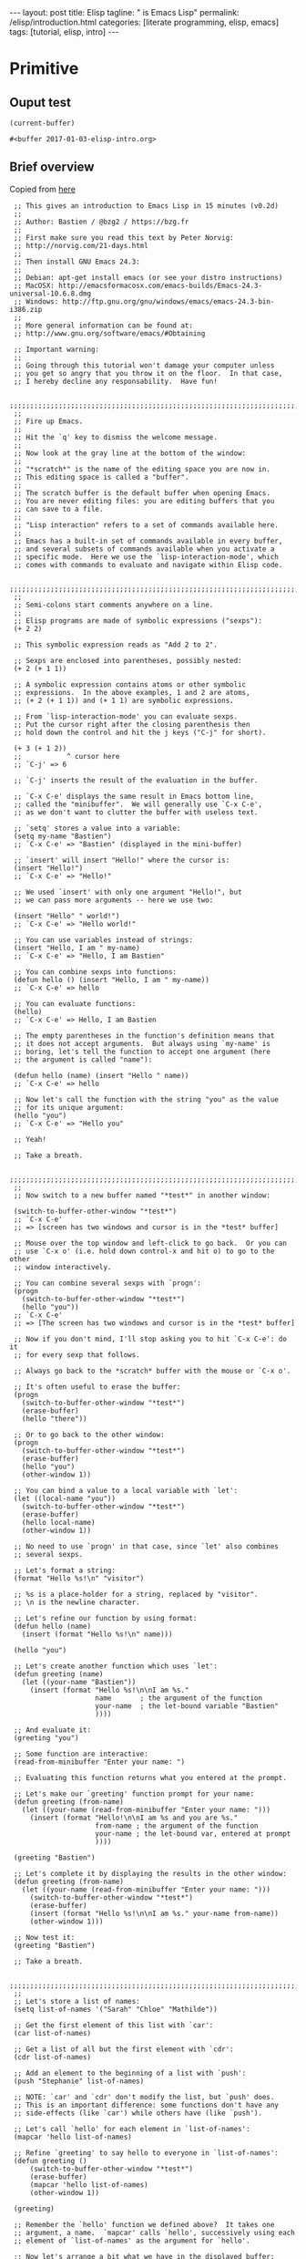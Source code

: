 #+BEGIN_EXPORT html
---
layout: post
title: Elisp 
tagline: " is Emacs Lisp"
permalink: /elisp/introduction.html
categories: [literate programming, elisp, emacs]
tags: [tutorial, elisp, intro]
---
#+END_EXPORT

#+STARTUP: showall
#+OPTIONS: tags:nil num:nil \n:nil @:t ::t |:t ^:{} _:{} *:t
#+TOC: headlines 2
#+PROPERTY:header-args :results value :exports both

* Primitive

** Ouput test
   #+BEGIN_SRC elisp
   (current-buffer)
   #+END_SRC

   #+RESULTS:
   : #<buffer 2017-01-03-elisp-intro.org>


** Brief overview
   Copied from [[https://emacs-doctor.com/learn-emacs-lisp-in-15-minutes.html][here]]
   #+BEGIN_SRC elisp :results none :exports code :eval never-export
     ;; This gives an introduction to Emacs Lisp in 15 minutes (v0.2d)
     ;;
     ;; Author: Bastien / @bzg2 / https://bzg.fr
     ;;
     ;; First make sure you read this text by Peter Norvig:
     ;; http://norvig.com/21-days.html
     ;;
     ;; Then install GNU Emacs 24.3:
     ;;
     ;; Debian: apt-get install emacs (or see your distro instructions)
     ;; MacOSX: http://emacsformacosx.com/emacs-builds/Emacs-24.3-universal-10.6.8.dmg
     ;; Windows: http://ftp.gnu.org/gnu/windows/emacs/emacs-24.3-bin-i386.zip
     ;;
     ;; More general information can be found at:
     ;; http://www.gnu.org/software/emacs/#Obtaining

     ;; Important warning:
     ;;
     ;; Going through this tutorial won't damage your computer unless
     ;; you get so angry that you throw it on the floor.  In that case,
     ;; I hereby decline any responsability.  Have fun!

     ;;;;;;;;;;;;;;;;;;;;;;;;;;;;;;;;;;;;;;;;;;;;;;;;;;;;;;;;;;;;;;;;;;;;;;;;
     ;; 
     ;; Fire up Emacs.
     ;;
     ;; Hit the `q' key to dismiss the welcome message.
     ;;
     ;; Now look at the gray line at the bottom of the window:
     ;;
     ;; "*scratch*" is the name of the editing space you are now in.
     ;; This editing space is called a "buffer".
     ;;
     ;; The scratch buffer is the default buffer when opening Emacs.
     ;; You are never editing files: you are editing buffers that you
     ;; can save to a file.
     ;; 
     ;; "Lisp interaction" refers to a set of commands available here.
     ;; 
     ;; Emacs has a built-in set of commands available in every buffer,
     ;; and several subsets of commands available when you activate a
     ;; specific mode.  Here we use the `lisp-interaction-mode', which
     ;; comes with commands to evaluate and navigate within Elisp code.

     ;;;;;;;;;;;;;;;;;;;;;;;;;;;;;;;;;;;;;;;;;;;;;;;;;;;;;;;;;;;;;;;;;;;;;;;;
     ;;
     ;; Semi-colons start comments anywhere on a line.
     ;;
     ;; Elisp programs are made of symbolic expressions ("sexps"):
     (+ 2 2)

     ;; This symbolic expression reads as "Add 2 to 2".

     ;; Sexps are enclosed into parentheses, possibly nested:
     (+ 2 (+ 1 1))

     ;; A symbolic expression contains atoms or other symbolic
     ;; expressions.  In the above examples, 1 and 2 are atoms,
     ;; (+ 2 (+ 1 1)) and (+ 1 1) are symbolic expressions.

     ;; From `lisp-interaction-mode' you can evaluate sexps.
     ;; Put the cursor right after the closing parenthesis then
     ;; hold down the control and hit the j keys ("C-j" for short).

     (+ 3 (+ 1 2))
     ;;           ^ cursor here
     ;; `C-j' => 6

     ;; `C-j' inserts the result of the evaluation in the buffer.

     ;; `C-x C-e' displays the same result in Emacs bottom line,
     ;; called the "minibuffer".  We will generally use `C-x C-e',
     ;; as we don't want to clutter the buffer with useless text.

     ;; `setq' stores a value into a variable:
     (setq my-name "Bastien")
     ;; `C-x C-e' => "Bastien" (displayed in the mini-buffer)

     ;; `insert' will insert "Hello!" where the cursor is:
     (insert "Hello!")
     ;; `C-x C-e' => "Hello!"

     ;; We used `insert' with only one argument "Hello!", but
     ;; we can pass more arguments -- here we use two:

     (insert "Hello" " world!")
     ;; `C-x C-e' => "Hello world!"

     ;; You can use variables instead of strings:
     (insert "Hello, I am " my-name)
     ;; `C-x C-e' => "Hello, I am Bastien"

     ;; You can combine sexps into functions:
     (defun hello () (insert "Hello, I am " my-name))
     ;; `C-x C-e' => hello

     ;; You can evaluate functions:
     (hello)
     ;; `C-x C-e' => Hello, I am Bastien

     ;; The empty parentheses in the function's definition means that
     ;; it does not accept arguments.  But always using `my-name' is
     ;; boring, let's tell the function to accept one argument (here
     ;; the argument is called "name"): 

     (defun hello (name) (insert "Hello " name))
     ;; `C-x C-e' => hello

     ;; Now let's call the function with the string "you" as the value
     ;; for its unique argument:
     (hello "you")
     ;; `C-x C-e' => "Hello you"

     ;; Yeah!

     ;; Take a breath.

     ;;;;;;;;;;;;;;;;;;;;;;;;;;;;;;;;;;;;;;;;;;;;;;;;;;;;;;;;;;;;;;;;;;;;;;;;
     ;;
     ;; Now switch to a new buffer named "*test*" in another window:

     (switch-to-buffer-other-window "*test*")
     ;; `C-x C-e'
     ;; => [screen has two windows and cursor is in the *test* buffer]

     ;; Mouse over the top window and left-click to go back.  Or you can
     ;; use `C-x o' (i.e. hold down control-x and hit o) to go to the other
     ;; window interactively.

     ;; You can combine several sexps with `progn':
     (progn
       (switch-to-buffer-other-window "*test*")
       (hello "you"))
     ;; `C-x C-e'
     ;; => [The screen has two windows and cursor is in the *test* buffer]

     ;; Now if you don't mind, I'll stop asking you to hit `C-x C-e': do it
     ;; for every sexp that follows.

     ;; Always go back to the *scratch* buffer with the mouse or `C-x o'.

     ;; It's often useful to erase the buffer:
     (progn
       (switch-to-buffer-other-window "*test*")
       (erase-buffer)
       (hello "there"))

     ;; Or to go back to the other window:
     (progn
       (switch-to-buffer-other-window "*test*")
       (erase-buffer)
       (hello "you")
       (other-window 1))

     ;; You can bind a value to a local variable with `let':
     (let ((local-name "you"))
       (switch-to-buffer-other-window "*test*")
       (erase-buffer)
       (hello local-name)
       (other-window 1))

     ;; No need to use `progn' in that case, since `let' also combines
     ;; several sexps.

     ;; Let's format a string:
     (format "Hello %s!\n" "visitor")

     ;; %s is a place-holder for a string, replaced by "visitor".
     ;; \n is the newline character.

     ;; Let's refine our function by using format:
     (defun hello (name)
       (insert (format "Hello %s!\n" name)))

     (hello "you")

     ;; Let's create another function which uses `let':
     (defun greeting (name)
       (let ((your-name "Bastien"))
         (insert (format "Hello %s!\n\nI am %s."
                         name       ; the argument of the function
                         your-name  ; the let-bound variable "Bastien"
                         ))))

     ;; And evaluate it:
     (greeting "you")

     ;; Some function are interactive:
     (read-from-minibuffer "Enter your name: ")

     ;; Evaluating this function returns what you entered at the prompt.

     ;; Let's make our `greeting' function prompt for your name:
     (defun greeting (from-name)
       (let ((your-name (read-from-minibuffer "Enter your name: ")))
         (insert (format "Hello!\n\nI am %s and you are %s."
                         from-name ; the argument of the function
                         your-name ; the let-bound var, entered at prompt
                         ))))

     (greeting "Bastien")

     ;; Let's complete it by displaying the results in the other window:
     (defun greeting (from-name)
       (let ((your-name (read-from-minibuffer "Enter your name: ")))
         (switch-to-buffer-other-window "*test*")
         (erase-buffer)
         (insert (format "Hello %s!\n\nI am %s." your-name from-name))
         (other-window 1)))

     ;; Now test it:
     (greeting "Bastien")

     ;; Take a breath.

     ;;;;;;;;;;;;;;;;;;;;;;;;;;;;;;;;;;;;;;;;;;;;;;;;;;;;;;;;;;;;;;;;;;;;;;;;
     ;;
     ;; Let's store a list of names:
     (setq list-of-names '("Sarah" "Chloe" "Mathilde"))

     ;; Get the first element of this list with `car':
     (car list-of-names)

     ;; Get a list of all but the first element with `cdr':
     (cdr list-of-names)

     ;; Add an element to the beginning of a list with `push':
     (push "Stephanie" list-of-names)

     ;; NOTE: `car' and `cdr' don't modify the list, but `push' does.
     ;; This is an important difference: some functions don't have any
     ;; side-effects (like `car') while others have (like `push').

     ;; Let's call `hello' for each element in `list-of-names':
     (mapcar 'hello list-of-names)

     ;; Refine `greeting' to say hello to everyone in `list-of-names':
     (defun greeting ()
         (switch-to-buffer-other-window "*test*")
         (erase-buffer)
         (mapcar 'hello list-of-names)
         (other-window 1))

     (greeting)

     ;; Remember the `hello' function we defined above?  It takes one
     ;; argument, a name.  `mapcar' calls `hello', successively using each
     ;; element of `list-of-names' as the argument for `hello'.

     ;; Now let's arrange a bit what we have in the displayed buffer:

     (defun replace-hello-by-bonjour ()
         (switch-to-buffer-other-window "*test*")
         (goto-char (point-min))
         (while (search-forward "Hello")
   	(replace-match "Bonjour"))
         (other-window 1))

     ;; (goto-char (point-min)) goes to the beginning of the buffer.
     ;; (search-forward "Hello") searches for the string "Hello".
     ;; (while x y) evaluates the y sexp(s) while x returns something.
     ;; If x returns `nil' (nothing), we exit the while loop.

     (replace-hello-by-bonjour)

     ;; You should see all occurrences of "Hello" in the *test* buffer
     ;; replaced by "Bonjour".

     ;; You should also get an error: "Search failed: Hello".
     ;;
     ;; To avoid this error, you need to tell `search-forward' whether it
     ;; should stop searching at some point in the buffer, and whether it
     ;; should silently fail when nothing is found:

     ;; (search-forward "Hello" nil t) does the trick:

     ;; The `nil' argument says: the search is not bound to a position.
     ;; The `t' argument says: silently fail when nothing is found.

     ;; We use this sexp in the function below, which doesn't throw an error:

     (defun hello-to-bonjour ()
         (switch-to-buffer-other-window "*test*")
         (erase-buffer)
         ;; Say hello to names in `list-of-names'
         (mapcar 'hello list-of-names)
         (goto-char (point-min))
         ;; Replace "Hello" by "Bonjour"
         (while (search-forward "Hello" nil t)
   	(replace-match "Bonjour"))
         (other-window 1))

     (hello-to-bonjour)

     ;; Let's colorize the names:

     (defun boldify-names ()
         (switch-to-buffer-other-window "*test*")
         (goto-char (point-min))
         (while (re-search-forward "Bonjour \\(.+\\)!" nil t)
   	(add-text-properties (match-beginning 1)
                                (match-end 1)
                                (list 'face 'bold)))
         (other-window 1))

     ;; This functions introduces `re-search-forward': instead of
     ;; searching for the string "Bonjour", you search for a pattern,
     ;; using a "regular expression" (abbreviated in the prefix "re-").

     ;; The regular expression is "Bonjour \\(.+\\)!" and it reads:
     ;; the string "Bonjour ", and
     ;; a group of           | this is the \\( ... \\) construct
     ;;   any character      | this is the .
     ;;   possibly repeated  | this is the +
     ;; and the "!" string.

     ;; Ready?  Test it!

     (boldify-names)

     ;; `add-text-properties' adds... text properties, like a face.

     ;; OK, we are done.  Happy hacking!

     ;; If you want to know more about a variable or a function:
     ;;
     ;; C-h v a-variable RET
     ;; C-h f a-function RET
     ;;
     ;; To read the Emacs Lisp manual with Emacs:
     ;;
     ;; C-h i m elisp RET
     ;;
     ;; To read an online introduction to Emacs Lisp:
     ;; https://www.gnu.org/software/emacs/manual/html_node/eintr/index.html

     ;; Thanks to these people for their feedback and suggestions:
     ;; - Wes Hardaker
     ;; - notbob
     ;; - Kevin Montuori
     ;; - Arne Babenhauserheide
     ;; - Alan Schmitt
     ;; - LinXitoW
     ;; - Aaron Meurer
   #+END_SRC

   
   
** Prefix notation
   Lucidly that spaces delimit operators and operands and the first
   preceded.

*** [[https://en.wikipedia.org/wiki/Polish_notation][Prefix notation]] at glance:
    #+BEGIN_SRC elisp
    (- 22 7)
    #+END_SRC

    #+RESULTS:
    : 15

*** A bit wierd sample
   #+BEGIN_SRC elisp
   (+ (+ 3 5) (* 3 3))
   #+END_SRC

   #+RESULTS:
   : 17


** Ariphmetic

*** Functions
    #+BEGIN_SRC elisp :exports code
    (assert (eq (+ 4 5 1) 10))
    (assert (eq (- 9 2 3) 4))
    (assert (eq (/ 7 2) 3))     ; integer part of quotinent
    (assert (= (/ 7 2.0) 3.5))  ; but
    (assert (not (eq (/ 7 2.0) 3.5)))
    (assert (eq (% 7 4) 3))     ; mod, remainder
    (assert (eq (expt 2 3) 8))  ; power, exponential
    #+END_SRC

    #+RESULTS:

*** Boolean
    #+BEGIN_SRC elisp
      (assert (eq (and t t t) t))
      (assert (eq (or t nil nil) t))
    #+END_SRC

    #+RESULTS:


** String substitution for print
   #+BEGIN_SRC elisp :results output
     (progn (print "hi: %d"))
     ;; (print(progn (/ 12 4)))
     ;; (format "An atom: ~S~%and a list: ~S~%and an integer: ~D~%"
     ;;           nil (list 5) 6)
   #+END_SRC

   #+RESULTS:
   : 
   : "hi: %d"



